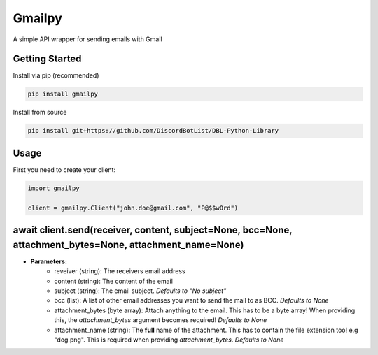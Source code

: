 Gmailpy
=======

A simple API wrapper for sending emails with  Gmail

Getting Started
---------------

Install via pip (recommended)

.. code:: bash

    pip install gmailpy

Install from source

.. code:: bash

    pip install git+https://github.com/DiscordBotList/DBL-Python-Library
    
Usage
-----

First you need to create your client:

.. code:: python

    import gmailpy
    
    client = gmailpy.Client("john.doe@gmail.com", "P@$$w0rd")



**await client.send(receiver, content, subject=None, bcc=None, attachment_bytes=None, attachment_name=None)**
-------------------------------------------------------------------------------------------------------------

* **Parameters:**
    * reveiver (string): The receivers email address
    * content (string): The content of the email
    * subject (string): The email subject. *Defaults to "No subject"*
    * bcc (list): A list of other email addresses you want to send the mail to as BCC. *Defaults to None*
    * attachment_bytes (byte array): Attach anything  to the email. This has to be a byte array! When providing this, the `attachment_bytes` argument becomes required! *Defaults to None*
    * attachment_name (string): The **full** name of the attachment. This has to contain the file extension too! e.g "dog.png". This is required when providing `attachment_bytes`. *Defaults to None*
